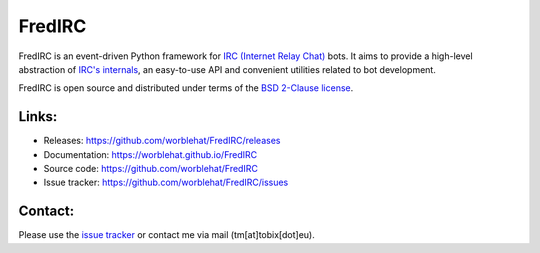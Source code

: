 
FredIRC
=======
FredIRC is an event-driven Python framework for
`IRC (Internet Relay Chat) <http://en.wikipedia.org/wiki/Internet_Relay_Chat>`_
bots. It aims to provide a high-level abstraction of
`IRC's internals <http://tools.ietf.org/search/rfc2812>`_, an easy-to-use API
and convenient utilities related to bot development.

FredIRC is open source and distributed under terms of the
`BSD 2-Clause license <http://opensource.org/licenses/BSD-2-Clause>`_.

Links:
------

* Releases: https://github.com/worblehat/FredIRC/releases
* Documentation: https://worblehat.github.io/FredIRC
* Source code: https://github.com/worblehat/FredIRC
* Issue tracker: https://github.com/worblehat/FredIRC/issues

Contact:
--------

Please use the `issue tracker <https://github.com/worblehat/FredIRC/issues>`_
or contact me via mail (tm[at]tobix[dot]eu).

